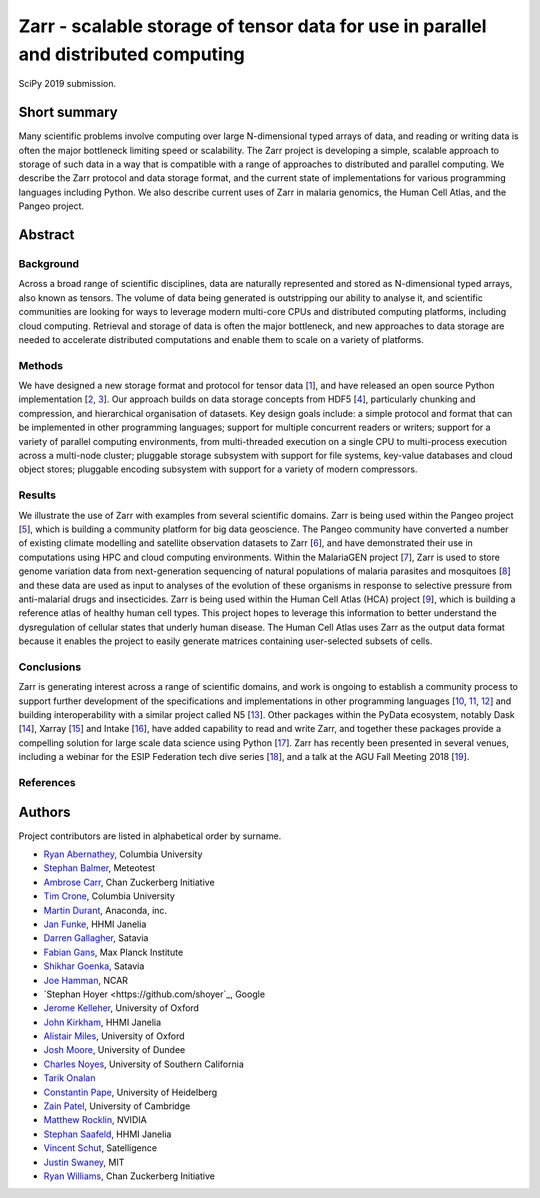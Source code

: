 Zarr - scalable storage of tensor data for use in parallel and distributed computing
====================================================================================

SciPy 2019 submission.


Short summary
-------------

Many scientific problems involve computing over large N-dimensional
typed arrays of data, and reading or writing data is often the major
bottleneck limiting speed or scalability. The Zarr project is
developing a simple, scalable approach to storage of such data in a
way that is compatible with a range of approaches to distributed and
parallel computing. We describe the Zarr protocol and data storage
format, and the current state of implementations for various
programming languages including Python. We also describe current uses
of Zarr in malaria genomics, the Human Cell Atlas, and the Pangeo
project.


Abstract
--------

Background
~~~~~~~~~~

Across a broad range of scientific disciplines, data are naturally
represented and stored as N-dimensional typed arrays, also known as
tensors. The volume of data being generated is outstripping our
ability to analyse it, and scientific communities are looking for ways
to leverage modern multi-core CPUs and distributed computing
platforms, including cloud computing. Retrieval and storage of data is
often the major bottleneck, and new approaches to data storage are
needed to accelerate distributed computations and enable them to scale
on a variety of platforms.

Methods
~~~~~~~

We have designed a new storage format and protocol for tensor data
[1_], and have released an open source Python implementation [2_,
3_]. Our approach builds on data storage concepts from HDF5 [4_],
particularly chunking and compression, and hierarchical organisation
of datasets. Key design goals include: a simple protocol and format
that can be implemented in other programming languages; support for
multiple concurrent readers or writers; support for a variety of
parallel computing environments, from multi-threaded execution on a
single CPU to multi-process execution across a multi-node cluster;
pluggable storage subsystem with support for file systems, key-value
databases and cloud object stores; pluggable encoding subsystem with
support for a variety of modern compressors.

Results
~~~~~~~

We illustrate the use of Zarr with examples from several scientific
domains. Zarr is being used within the Pangeo project [5_], which is
building a community platform for big data geoscience. The Pangeo
community have converted a number of existing climate modelling and
satellite observation datasets to Zarr [6_], and have demonstrated
their use in computations using HPC and cloud computing
environments. Within the MalariaGEN project [7_], Zarr is used to
store genome variation data from next-generation sequencing of natural
populations of malaria parasites and mosquitoes [8_] and these data
are used as input to analyses of the evolution of these organisms in
response to selective pressure from anti-malarial drugs and
insecticides. Zarr is being used within the Human Cell Atlas (HCA)
project [9_], which is building a reference atlas of healthy human
cell types. This project hopes to leverage this information to better
understand the dysregulation of cellular states that underly human
disease. The Human Cell Atlas uses Zarr as the output data format
because it enables the project to easily generate matrices containing
user-selected subsets of cells.

Conclusions
~~~~~~~~~~~

Zarr is generating interest across a range of scientific domains, and
work is ongoing to establish a community process to support further
development of the specifications and implementations in other
programming languages [10_, 11_, 12_] and building interoperability
with a similar project called N5 [13_]. Other packages within the
PyData ecosystem, notably Dask [14_], Xarray [15_] and Intake [16_],
have added capability to read and write Zarr, and together these
packages provide a compelling solution for large scale data science
using Python [17_]. Zarr has recently been presented in several
venues, including a webinar for the ESIP Federation tech dive series
[18_], and a talk at the AGU Fall Meeting 2018 [19_].


References
~~~~~~~~~~

.. _1: https://zarr.readthedocs.io/en/stable/spec/v2.html
.. _2: https://github.com/zarr-developers/zarr
.. _3: https://github.com/zarr-developers/numcodecs
.. _4: https://www.hdfgroup.org/solutions/hdf5/
.. _5: https://pangeo.io/
.. _6: https://pangeo.io/catalog.html
.. _7: https://www.malariagen.net/
.. _8: http://alimanfoo.github.io/2016/09/21/genotype-compression-benchmark.html
.. _9: https://www.humancellatlas.org/
.. _10: https://github.com/constantinpape/z5
.. _11: https://github.com/lasersonlab/ndarray.scala
.. _12: https://github.com/meggart/ZarrNative.jl
.. _13: https://github.com/saalfeldlab/n5
.. _14: http://docs.dask.org/en/latest/array-creation.html
.. _15: http://xarray.pydata.org/en/stable/io.html
.. _16: https://github.com/ContinuumIO/intake-xarray
.. _17: http://matthewrocklin.com/blog/work/2018/01/22/pangeo-2
.. _18: http://wiki.esipfed.org/index.php/Interoperability_and_Technology/Tech_Dive_Webinar_Series#8_March.2C_2018:_.22Zarr:_A_simple.2C_open.2C_scalable_solution_for_big_NetCDF.2FHDF_data_on_the_Cloud.22:_Alistair_Miles.2C_University_of_Oxford.
.. _19: https://agu.confex.com/agu/fm18/meetingapp.cgi/Paper/390015


Authors
-------

Project contributors are listed in alphabetical order by surname.

* `Ryan Abernathey <https://github.com/rabernat>`_, Columbia University 
* `Stephan Balmer <https://github.com/sbalmer>`_, Meteotest
* `Ambrose Carr <https://github.com/ambrosejcarr>`_, Chan Zuckerberg Initiative
* `Tim Crone <https://github.com/tjcrone>`_, Columbia University
* `Martin Durant <https://github.com/martindurant>`_, Anaconda, inc.
* `Jan Funke <https://github.com/funkey>`_, HHMI Janelia
* `Darren Gallagher <https://github.com/dazzag24>`_, Satavia
* `Fabian Gans <https://github.com/meggart>`_, Max Planck Institute
* `Shikhar Goenka <https://github.com/shikharsg>`_, Satavia
* `Joe Hamman <https://github.com/jhamman>`_, NCAR
* `Stephan Hoyer <https://github.com/shoyer`_, Google
* `Jerome Kelleher <https://github.com/jeromekelleher>`_, University of Oxford
* `John Kirkham <https://github.com/jakirkham>`_, HHMI Janelia
* `Alistair Miles <https://github.com/alimanfoo>`_, University of Oxford
* `Josh Moore <https://github.com/joshmoore>`_, University of Dundee
* `Charles Noyes <https://github.com/CSNoyes>`_, University of Southern California
* `Tarik Onalan <https://github.com/onalant>`_
* `Constantin Pape <https://github.com/constantinpape>`_, University of Heidelberg
* `Zain Patel <https://github.com/mzjp2>`_, University of Cambridge
* `Matthew Rocklin <https://github.com/mrocklin>`_, NVIDIA
* `Stephan Saafeld <https://github.com/axtimwalde>`_, HHMI Janelia
* `Vincent Schut <https://github.com/vincentschut>`_, Satelligence
* `Justin Swaney <https://github.com/jmswaney>`_, MIT
* `Ryan Williams <https://github.com/ryan-williams>`_, Chan Zuckerberg Initiative
